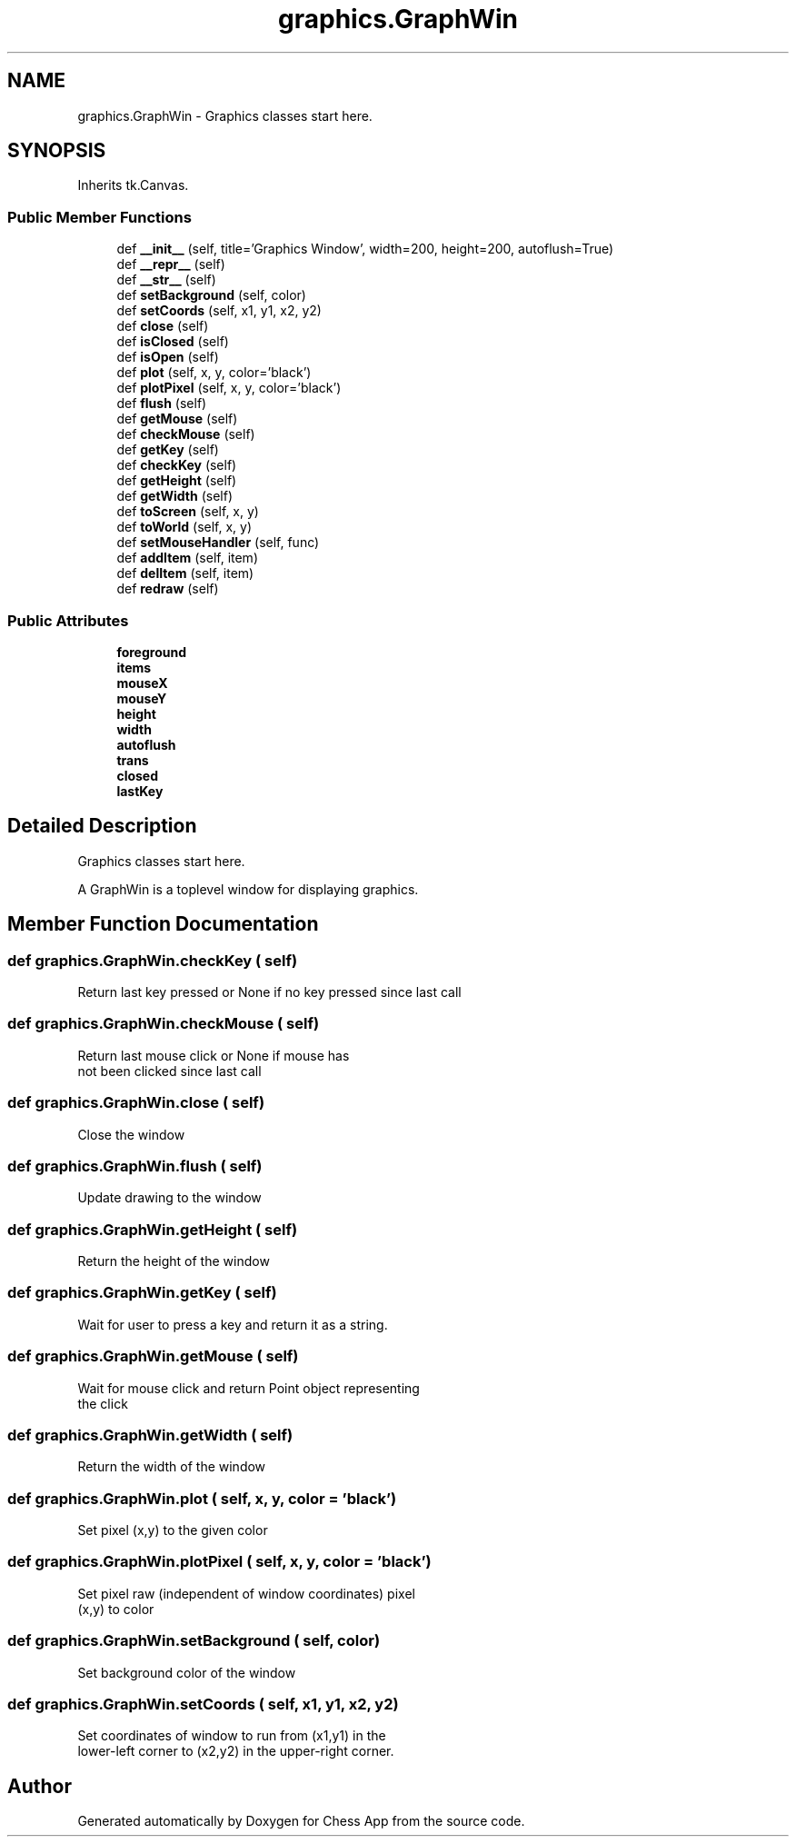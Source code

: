 .TH "graphics.GraphWin" 3 "Mon Dec 19 2022" "Chess App" \" -*- nroff -*-
.ad l
.nh
.SH NAME
graphics.GraphWin \- Graphics classes start here\&.  

.SH SYNOPSIS
.br
.PP
.PP
Inherits tk\&.Canvas\&.
.SS "Public Member Functions"

.in +1c
.ti -1c
.RI "def \fB__init__\fP (self, title='Graphics Window', width=200, height=200, autoflush=True)"
.br
.ti -1c
.RI "def \fB__repr__\fP (self)"
.br
.ti -1c
.RI "def \fB__str__\fP (self)"
.br
.ti -1c
.RI "def \fBsetBackground\fP (self, color)"
.br
.ti -1c
.RI "def \fBsetCoords\fP (self, x1, y1, x2, y2)"
.br
.ti -1c
.RI "def \fBclose\fP (self)"
.br
.ti -1c
.RI "def \fBisClosed\fP (self)"
.br
.ti -1c
.RI "def \fBisOpen\fP (self)"
.br
.ti -1c
.RI "def \fBplot\fP (self, x, y, color='black')"
.br
.ti -1c
.RI "def \fBplotPixel\fP (self, x, y, color='black')"
.br
.ti -1c
.RI "def \fBflush\fP (self)"
.br
.ti -1c
.RI "def \fBgetMouse\fP (self)"
.br
.ti -1c
.RI "def \fBcheckMouse\fP (self)"
.br
.ti -1c
.RI "def \fBgetKey\fP (self)"
.br
.ti -1c
.RI "def \fBcheckKey\fP (self)"
.br
.ti -1c
.RI "def \fBgetHeight\fP (self)"
.br
.ti -1c
.RI "def \fBgetWidth\fP (self)"
.br
.ti -1c
.RI "def \fBtoScreen\fP (self, x, y)"
.br
.ti -1c
.RI "def \fBtoWorld\fP (self, x, y)"
.br
.ti -1c
.RI "def \fBsetMouseHandler\fP (self, func)"
.br
.ti -1c
.RI "def \fBaddItem\fP (self, item)"
.br
.ti -1c
.RI "def \fBdelItem\fP (self, item)"
.br
.ti -1c
.RI "def \fBredraw\fP (self)"
.br
.in -1c
.SS "Public Attributes"

.in +1c
.ti -1c
.RI "\fBforeground\fP"
.br
.ti -1c
.RI "\fBitems\fP"
.br
.ti -1c
.RI "\fBmouseX\fP"
.br
.ti -1c
.RI "\fBmouseY\fP"
.br
.ti -1c
.RI "\fBheight\fP"
.br
.ti -1c
.RI "\fBwidth\fP"
.br
.ti -1c
.RI "\fBautoflush\fP"
.br
.ti -1c
.RI "\fBtrans\fP"
.br
.ti -1c
.RI "\fBclosed\fP"
.br
.ti -1c
.RI "\fBlastKey\fP"
.br
.in -1c
.SH "Detailed Description"
.PP 
Graphics classes start here\&. 


.PP
.nf
A GraphWin is a toplevel window for displaying graphics\&.
.fi
.PP
 
.SH "Member Function Documentation"
.PP 
.SS "def graphics\&.GraphWin\&.checkKey ( self)"

.PP
.nf
Return last key pressed or None if no key pressed since last call
.fi
.PP
 
.SS "def graphics\&.GraphWin\&.checkMouse ( self)"

.PP
.nf
Return last mouse click or None if mouse has
not been clicked since last call
.fi
.PP
 
.SS "def graphics\&.GraphWin\&.close ( self)"

.PP
.nf
Close the window
.fi
.PP
 
.SS "def graphics\&.GraphWin\&.flush ( self)"

.PP
.nf
Update drawing to the window
.fi
.PP
 
.SS "def graphics\&.GraphWin\&.getHeight ( self)"

.PP
.nf
Return the height of the window
.fi
.PP
 
.SS "def graphics\&.GraphWin\&.getKey ( self)"

.PP
.nf
Wait for user to press a key and return it as a string\&.
.fi
.PP
 
.SS "def graphics\&.GraphWin\&.getMouse ( self)"

.PP
.nf
Wait for mouse click and return Point object representing
the click
.fi
.PP
 
.SS "def graphics\&.GraphWin\&.getWidth ( self)"

.PP
.nf
Return the width of the window
.fi
.PP
 
.SS "def graphics\&.GraphWin\&.plot ( self,  x,  y,  color = \fC'black'\fP)"

.PP
.nf
Set pixel (x,y) to the given color
.fi
.PP
 
.SS "def graphics\&.GraphWin\&.plotPixel ( self,  x,  y,  color = \fC'black'\fP)"

.PP
.nf
Set pixel raw (independent of window coordinates) pixel
(x,y) to color
.fi
.PP
 
.SS "def graphics\&.GraphWin\&.setBackground ( self,  color)"

.PP
.nf
Set background color of the window
.fi
.PP
 
.SS "def graphics\&.GraphWin\&.setCoords ( self,  x1,  y1,  x2,  y2)"

.PP
.nf
Set coordinates of window to run from (x1,y1) in the
lower-left corner to (x2,y2) in the upper-right corner\&.
.fi
.PP
 

.SH "Author"
.PP 
Generated automatically by Doxygen for Chess App from the source code\&.
